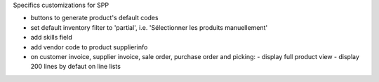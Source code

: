 Specifics customizations for SPP

* buttons to generate product's default codes
* set default inventory filter to 'partial', i.e. 'Sélectionner les produits manuellement'
* add skills field
* add vendor code to product supplierinfo
* on customer invoice, supplier invoice, sale order, purchase order and picking:
  - display full product view
  - display 200 lines by defaut on line lists
